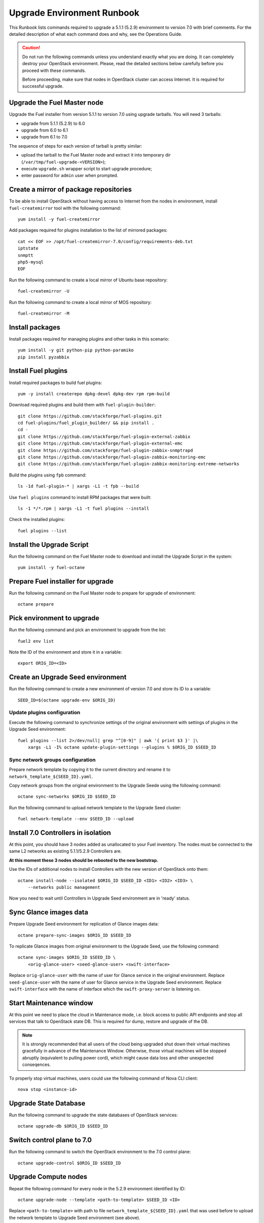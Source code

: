 .. index:: Upgrade Environment Runbook

.. _Upg_QuickStart:

Upgrade Environment Runbook
---------------------------

This Runbook lists commands required to upgrade a 5.1.1 (5.2.9) environment
to version 7.0 with brief comments. For the detailed description of what
each command does and why, see the Operations Guide.

.. CAUTION::

    Do not run the following commands unless you understand exactly
    what you are doing. It can completely destroy your OpenStack
    environment. Please, read the detailed sections below carefully
    before you proceed with these commands.

    Before proceeding, make sure that nodes in OpenStack cluster can
    access Internet. It is required for successful upgrade.

Upgrade the Fuel Master node
++++++++++++++++++++++++++++

Upgrade the Fuel installer from version 5.1.1 to version 7.0 using
upgrade tarballs. You will need 3 tarballs:

* upgrade from 5.1.1 (5.2.9) to 6.0
* upgrade from 6.0 to 6.1
* upgrade from 6.1 to 7.0

The sequence of steps for each version of tarball is pretty similar:

* upload the tarball to the Fuel Master node and extract it into temporary
  dir (``/var/tmp/fuel-upgrade-<VERSION>``);
* execute ``upgrade.sh`` wrapper script to start upgrade procedure;
* enter password for ``admin`` user when prompted.

Create a mirror of package repositories
+++++++++++++++++++++++++++++++++++++++

To be able to install OpenStack without having access to Internet from the nodes
in environment, install ``fuel-createmirror`` tool with the following
command:

::

    yum install -y fuel-createmirror

Add packages required for plugins installation to the list of mirrored packages:

::

    cat << EOF >> /opt/fuel-createmirror-7.0/config/requirements-deb.txt
    iptstate
    snmptt
    php5-mysql
    EOF

Run the following command to create a local mirror of Ubuntu base repository:

::

    fuel-createmirror -U

Run the following command to create a local mirror of MOS repository:

::

    fuel-createmirror -M

Install packages
++++++++++++++++

Install packages required for managing plugins and other tasks in this
scenario:

::

    yum install -y git python-pip python-paramiko
    pip install pyzabbix

Install Fuel plugins
++++++++++++++++++++

Install required packages to build fuel plugins:

::

    yum -y install createrepo dpkg-devel dpkg-dev rpm rpm-build

Download required plugins and build them with ``fuel-plugin-builder``:

::

    git clone https://github.com/stackforge/fuel-plugins.git
    cd fuel-plugins/fuel_plugin_builder/ && pip install .
    cd -
    git clone https://github.com/stackforge/fuel-plugin-external-zabbix
    git clone https://github.com/stackforge/fuel-plugin-external-emc
    git clone https://github.com/stackforge/fuel-plugin-zabbix-snmptrapd
    git clone https://github.com/stackforge/fuel-plugin-zabbix-monitoring-emc
    git clone https://github.com/stackforge/fuel-plugin-zabbix-monitoring-extreme-networks

Build the plugins using ``fpb`` command:

::

    ls -1d fuel-plugin-* | xargs -L1 -t fpb --build

Use ``fuel plugins`` command to install RPM packages that were built:

::

    ls -1 */*.rpm | xargs -L1 -t fuel plugins --install

Check the installed plugins:

::

    fuel plugins --list

Install the Upgrade Script
++++++++++++++++++++++++++

Run the following command on the Fuel Master node to download and
install the Upgrade Script in the system:

::

    yum install -y fuel-octane

Prepare Fuel installer for upgrade
++++++++++++++++++++++++++++++++++

Run the following command on the Fuel Master node to prepare for
upgrade of environment:

::

    octane prepare

Pick environment to upgrade
+++++++++++++++++++++++++++

Run the following command and pick an environment to upgrade from the
list:

::

    fuel2 env list

Note the ID of the environment and store it in a variable:

::

    export ORIG_ID=<ID>

.. raw:: pdf

    PageBreak

Create an Upgrade Seed environment
++++++++++++++++++++++++++++++++++

Run the following command to create a new environment of version 7.0
and store its ID to a variable:

::

    SEED_ID=$(octane upgrade-env $ORIG_ID)

Update plugins configuration
____________________________

Execute the following command to synchronize settings of the original
environment with settings of plugins in the Upgrade Seed environment:

::

    fuel plugins --list 2>/dev/null| grep "^[0-9]" | awk '{ print $3 }' |\
        xargs -L1 -I% octane update-plugin-settings --plugins % $ORIG_ID $SEED_ID

Sync network groups configuration
_________________________________

Prepare network template by copying it to the current directory and rename
it to ``network_template_${SEED_ID}.yaml``.

Copy network groups from the original environment to the Upgrade Seede
using the following command:

::

    octane sync-networks $ORIG_ID $SEED_ID

Run the following command to upload network template to the Upgrade Seed
cluster:

::

    fuel network-template --env $SEED_ID --upload

.. raw:: pdf

    PageBreak

Install 7.0 Controllers in isolation
++++++++++++++++++++++++++++++++++++

At this point, you should have 3 nodes added as unallocated to your Fuel
inventory. The nodes must be connected to the same L2 networks as existing
5.1.1/5.2.9 Controllers are.

**At this moment these 3 nodes should be rebooted to the new bootstrap.**

Use the IDs of additional nodes to install Controllers with the new version
of OpenStack onto them:

::

    octane install-node --isolated $ORIG_ID $SEED_ID <ID1> <ID2> <ID3> \
        --networks public management

Now you need to wait until Controllers in Upgrade Seed environment are in
'ready' status.

Sync Glance images data
+++++++++++++++++++++++

Prepare Upgrade Seed environment for replication of Glance images data:

::

    octane prepare-sync-images $ORIG_ID $SEED_ID

To replicate Glance images from original environment to the Upgrade Seed, use
the following command:

::

    octane sync-images $ORIG_ID $SEED_ID \
        <orig-glance-user> <seed-glance-user> <swift-interface>

Replace ``orig-glance-user`` with the name of user for Glance service in the
original environment. Replace ``seed-glance-user`` with the name of user for
Glance service in the Upgrade Seed environment. Replace ``swift-interface``
with the name of interface which the ``swift-proxy-server`` is listening on.

.. raw:: pdf

    PageBreak

Start Maintenance window
++++++++++++++++++++++++

At this point we need to place the cloud in Maintenance mode, i.e. block access
to public API endpoints and stop all services that talk to OpenStack state DB.
This is required for dump, restore and upgrade of the DB.

.. note::

    It is strongly recommended that all users of the cloud being upgraded shut
    down their virtual machines gracefully in advance of the Maintenance Window.
    Otherwise, those virtual machines will be stopped abruptly (equivalent to
    pulling power cord), which might cause data loss and other unexpected
    conseqences.

To properly stop virtual machines, users could use the following command of Nova
CLI client:

::

    nova stop <instance-id>

Upgrade State Database
++++++++++++++++++++++

Run the following command to upgrade the state databases of OpenStack services:

::

    octane upgrade-db $ORIG_ID $SEED_ID

Switch control plane to 7.0
+++++++++++++++++++++++++++

Run the following command to switch the OpenStack environment to the
7.0 control plane:

::

    octane upgrade-control $ORIG_ID $SEED_ID

Upgrade Compute nodes
+++++++++++++++++++++

Repeat the following command for every node in the 5.2.9 environment
identified by ID:

::

    octane upgrade-node --template <path-to-template> $SEED_ID <ID>

Replace ``<path-to-template>`` with path to file
``network_template_${SEED_ID}.yaml`` that was used before to upload the
network template to Upgrade Seed environment (see above).

.. raw:: pdf

    PageBreak

Cleanup Upgrade Seed environment
++++++++++++++++++++++++++++++++

Remove traces of original environment, i.e. remaining service entries in
Nova DB and agents in Neutron DB with node IDs of controllers in original
environment. Run the following command to remove obsolete services/agents:

::

    octane cleanup $SEED_ID

Uninstall Octane script
+++++++++++++++++++++++

When no nodes remain in the 5.2.9 environment, run the following
command to restore the original state of the 7.0 Fuel Master node:

::

    octane revert-prepare

Uninstall RPM package for Octane script:

::

    yum -y remove fuel-octane

Delete the original 6.1 environment
+++++++++++++++++++++++++++++++++++++

After verification of the upgraded 7.0 environment, delete the
original 5.2.9 environment with the following command:

::

    fuel env --env $ORIG_ID --delete

Finish Maintenance Window
+++++++++++++++++++++++++

At this point, users should restore their virtual machines using
the following command of Nova CLI client:

::

    nova start <instance-id>

Another option to use is:

::

    nova reboot --hard <instance-id>
